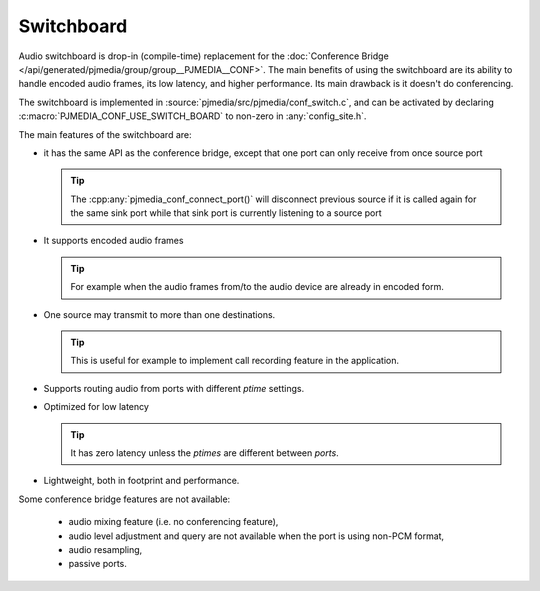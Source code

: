 Switchboard
==========================================================
Audio switchboard is drop-in (compile-time) replacement for the 
:doc:`Conference Bridge </api/generated/pjmedia/group/group__PJMEDIA__CONF>`.
The main benefits of using the switchboard are its ability to handle encoded
audio frames, its low latency, and higher performance. 
Its main drawback is it doesn't do conferencing.

The switchboard is implemented in :source:`pjmedia/src/pjmedia/conf_switch.c`, and can be 
activated by declaring :c:macro:`PJMEDIA_CONF_USE_SWITCH_BOARD` to non-zero in
:any:`config_site.h`.

The main features of the switchboard are:

- it has the same API as the conference bridge, except that one port
  can only receive from once source port

  .. tip::

    The :cpp:any:`pjmedia_conf_connect_port()` will
    disconnect previous source if it is called again for the same sink port while
    that sink port is currently listening to a source port

- It supports encoded audio frames

  .. tip::

     For example when the audio frames from/to the audio device are already in encoded form.

- One source may transmit to more than one destinations. 

  .. tip::

     This is useful for example to implement call recording feature in the application.

- Supports routing audio from ports with different *ptime* settings.
- Optimized for low latency

  .. tip::
  
     It has zero latency unless the *ptimes*  are different between *ports*.

- Lightweight, both in footprint and performance.

Some conference bridge features are not available:

 - audio mixing feature (i.e. no conferencing feature),
 - audio level adjustment and query are not available when the port is using 
   non-PCM format,
 - audio resampling,
 - passive ports.
